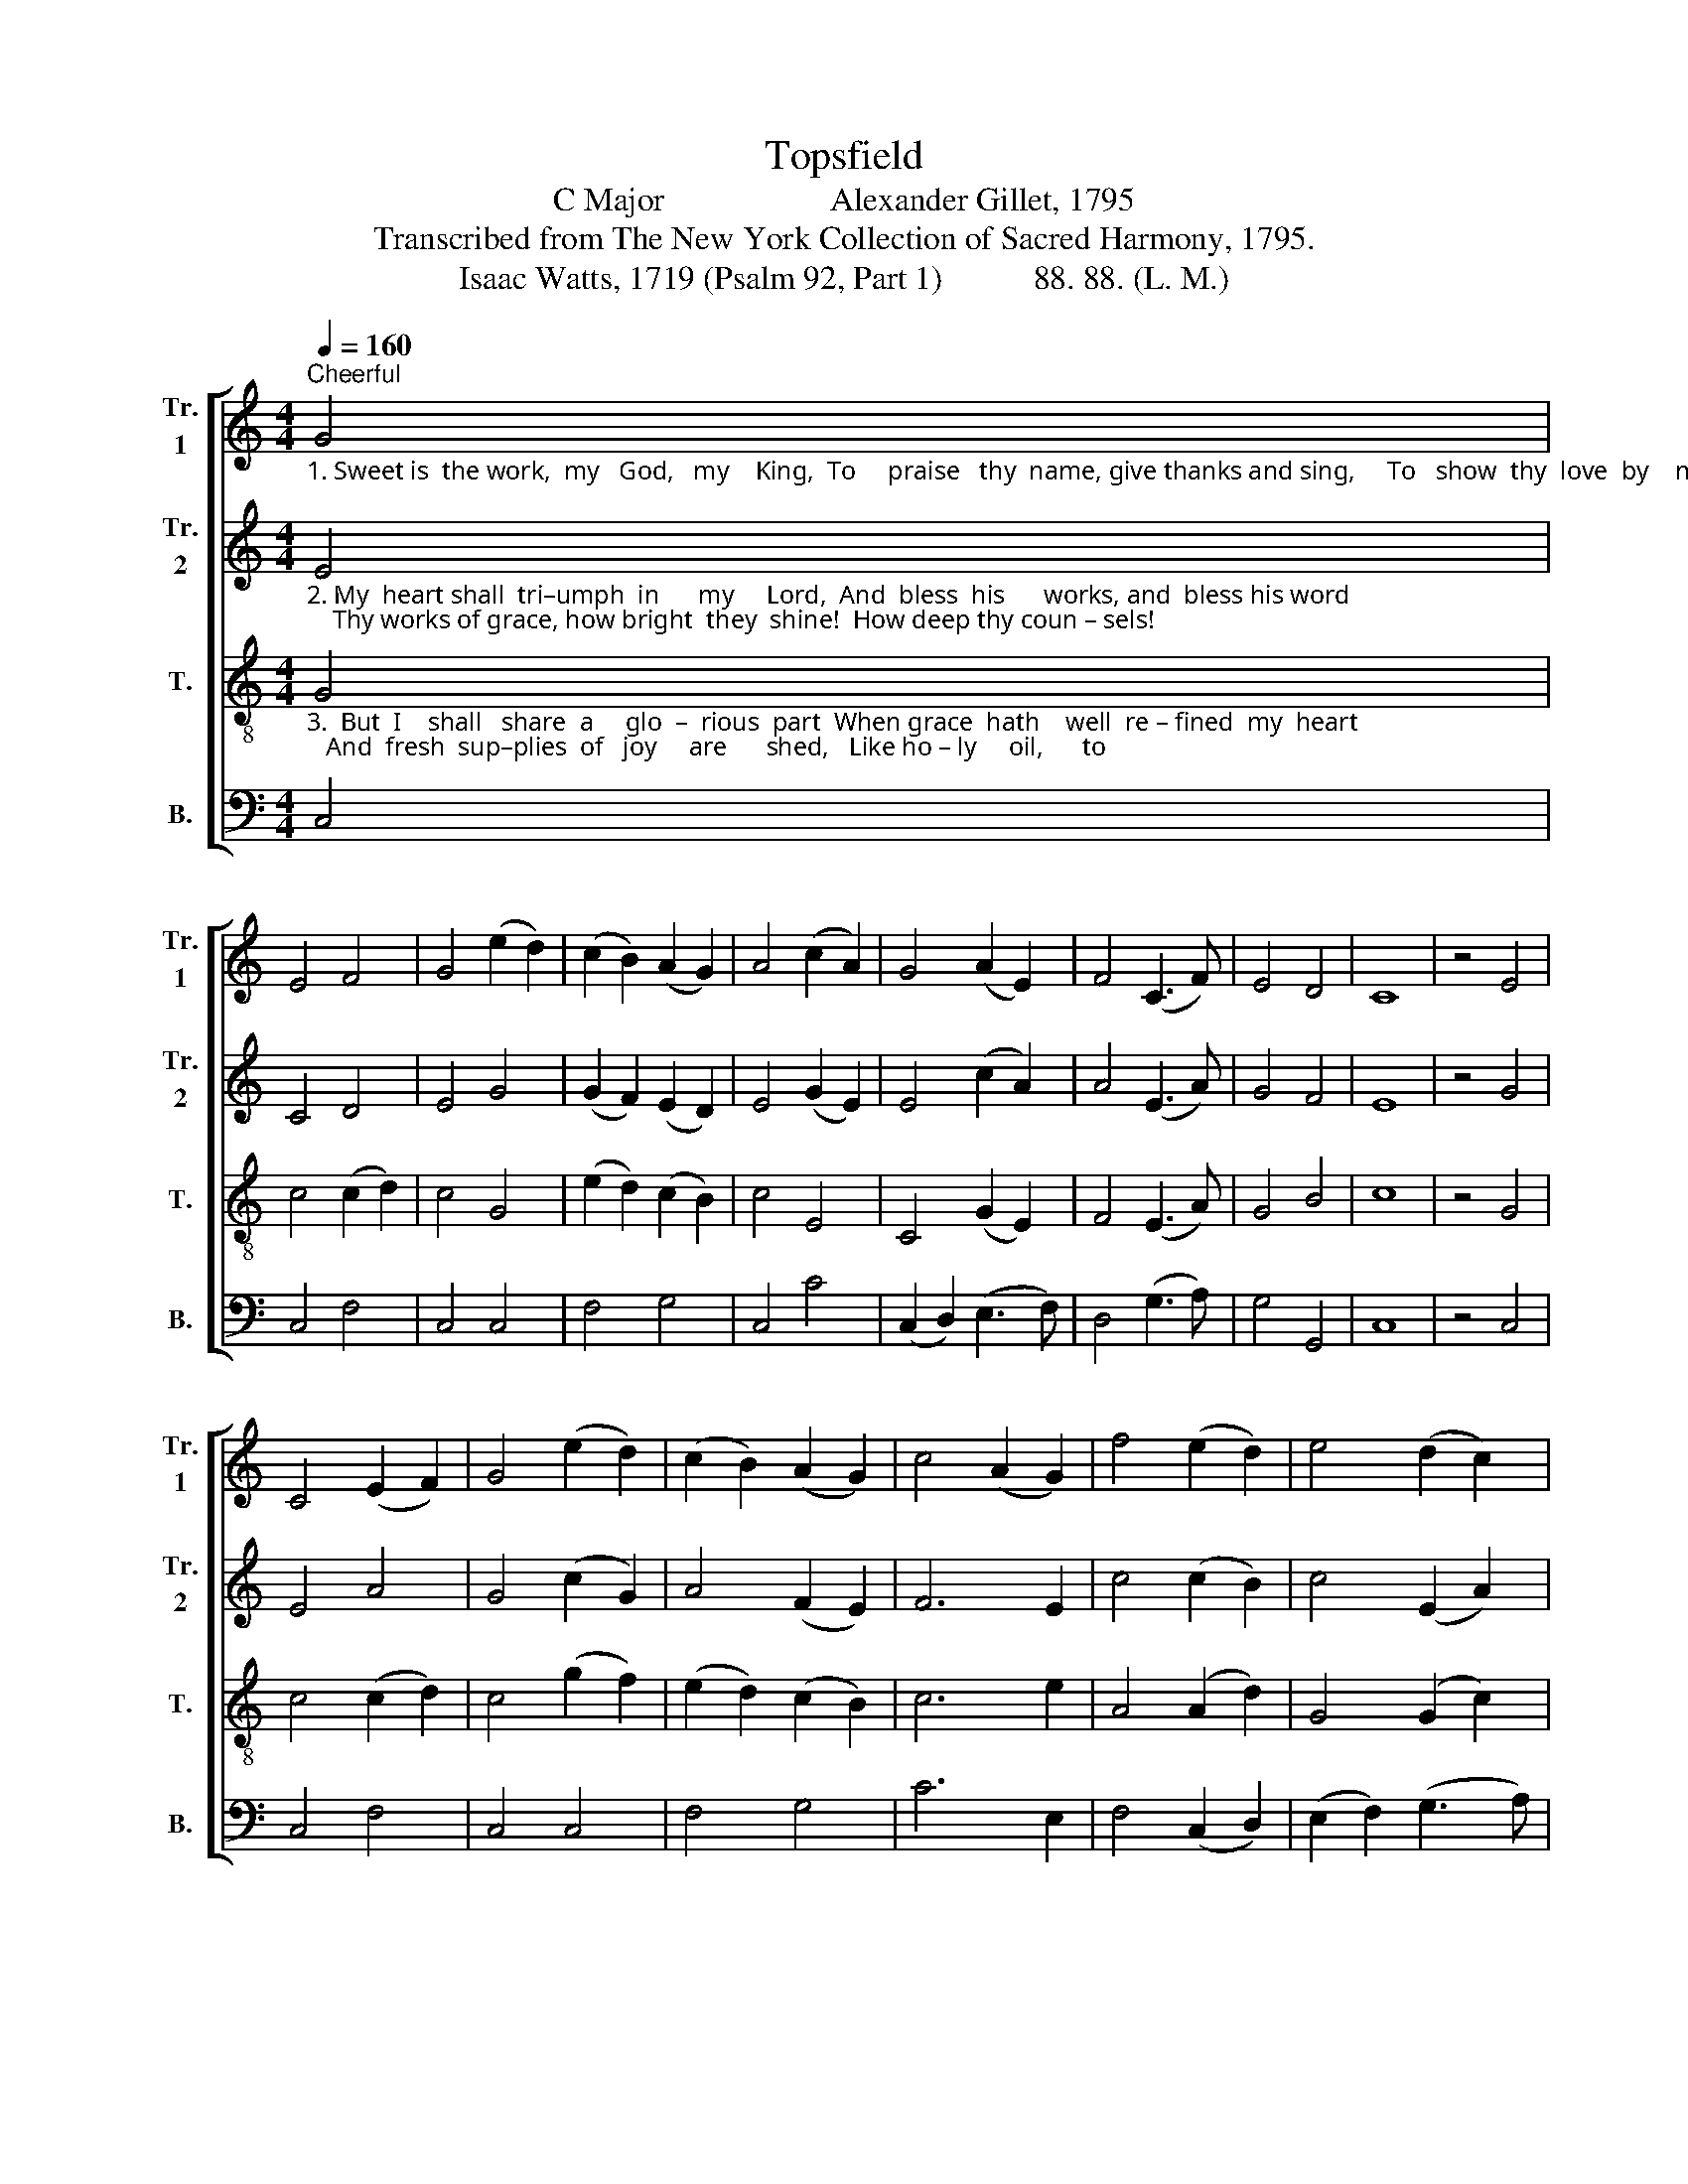 X:1
T:Topsfield
T:C Major                    Alexander Gillet, 1795
T:Transcribed from The New York Collection of Sacred Harmony, 1795.
T:Isaac Watts, 1719 (Psalm 92, Part 1)           88. 88. (L. M.)
%%score [ 1 2 3 4 ]
L:1/8
Q:1/4=160
M:4/4
K:C
V:1 treble nm="Tr.\n1" snm="Tr.\n1"
V:2 treble nm="Tr.\n2" snm="Tr.\n2"
V:3 treble-8 nm="T." snm="T."
V:4 bass nm="B." snm="B."
V:1
"_1. Sweet is  the work,  my   God,   my    King,  To     praise   thy  name, give thanks and sing,     To   show  thy  love  by    mor – ning   light,  And  talk  of     all      thy""^Cheerful" G4 | %1
 E4 F4 | G4 (e2 d2) | (c2 B2) (A2 G2) | A4 (c2 A2) | G4 (A2 E2) | F4 (C3 F) | E4 D4 | C8 | z4 E4 | %10
 C4 (E2 F2) | G4 (e2 d2) | (c2 B2) (A2 G2) | c4 (A2 G2) | f4 (e2 d2) | e4 (d2 c2) | %16
"_1. truth  at       night.     Sweet  is     the       day   of     sa   –   cred         rest,   No  mor  –  tal         cares   shall     seize    my         breast;        O           may  my        heart   in" d4 (c2 B2) | %17
 c8 | z4"^Soft"!p! c4 | g4 g4 | f4 f4 | e4 e4 | d6 c2 | g4 (g2 ag) | f4 (f2 gf) | e4 (e2 fe) | d8 | %27
 z4"^Inc."!<(! (G2 AB)!<)! | c4 (3(A2 G2 F2) | E4 (G2 E2) | %30
"_1. tune  be       found,  Like David's harp  of  solemn sound!   O  may  my  heart    in   tune    be  found,   Like   Da–vid's  harp,  Like David's  harp  of        so – lemn sound!" F4 (G2 E2) | %31
!mf! (F4 E4) |"^Soft"!p! G8 | C4 E4 | G4 (A2 G2) | d4 d4 | c4 z2 G2 | c4 (c2 d2) | c4 z2 e2 | %39
 d4 (d2 e2) | d4"^Inc."!<(! (g2 e2)!<)! | f4 f4 | e4"^Loud"!f! (e2 c2) | d4 d4 | e4 (c2 ef) | e8 | %46
 d8 | c8 |] %48
V:2
"_2. My  heart shall  tri–umph  in      my     Lord,  And  bless  his      works, and  bless his word;    Thy works of grace, how bright  they  shine!  How deep thy coun – sels!" E4 | %1
 C4 D4 | E4 G4 | (G2 F2) (E2 D2) | E4 (G2 E2) | E4 (c2 A2) | A4 (E3 A) | G4 F4 | E8 | z4 G4 | %10
 E4 A4 | G4 (c2 G2) | A4 (F2 E2) | F6 E2 | c4 (c2 B2) | c4 (E2 A2) | %16
"_2. how   di    –   vine!    Fools  ne  –  ver    raise   their  thoughts  so      high;   Like  brutes  they      live,     like    brutes   they         die;           Like      grass   they    flou – rish," G4 G4 | %17
 E8 | z4!p! G4 | (e2 d2) (c2 B2) | c4 z2 c2 | (d2 c2) (B2 A2) | B4 z2 G2 | G4 G4 | A4 z2 A2 | %25
 c4 c4 | B8 | z4!<(! (G2 AB)!<)! | c4 (3(A2 G2 F2) | E4 (D2 C2) | %30
"_2.  till     thy      breath  Blast them in ev – er – las–ting death.  Like grass they flou– rish,  till    thy  breath  Blast  them in death,  Blast them in  ev – er     –     las – ting  death." (D2 E2) (G2 E2) | %31
!mf! (F4 E4) |!p! C8 | E4 C4 | B4 (A2 G2) | d4 B4 | c4 z2 G2 | A4 (A2 B2) | A4 z2 c2 | %39
 (d2 c2) (B2 A2) | B4!<(! G4!<)! | c4 (c2 d2) | c4!f! e4 | A4 B4 | c4 (E2 A2) | G8 | G8 | E8 |] %48
V:3
"_3.  But  I    shall   share  a     glo  –  rious  part  When grace  hath    well  re – fined  my  heart;   And  fresh  sup–plies  of   joy     are      shed,   Like ho – ly     oil,      to" G4 | %1
 c4 (c2 d2) | c4 G4 | (e2 d2) (c2 B2) | c4 E4 | C4 (G2 E2) | F4 (E3 A) | G4 B4 | c8 | z4 G4 | %10
 c4 (c2 d2) | c4 (g2 f2) | (e2 d2) (c2 B2) | c6 e2 | A4 (A2 d2) | G4 (G2 c2) | %16
"______________________________\nEdited by B. C. Johnston, 2018\nGrace notes ignored throughout.""_3. cheer  my    head.   Then  shall   I          see,  and   hear,   and         know   All   I        de     –     sired     or       wished  be     –    low;         And       eve  –  ry       power  find" (B2 A2) G4 | %17
 G8 | z4!p! G4 | c4 c4 | c4 c4 | c4 (c2 de) | d6 c2 | (e2 d2) (c2 B2) | c4 z2 e2 | %25
 (f2 e2) (d2 c2) | d8 | z4!<(! (G2 AB)!<)! | c4 (3(A2 G2 F2) | E4 G4 | %30
"_3. sweet  em – ploy      In    that  e  – ter – nal  world of joy.   And  eve – ry  power  find  sweet  em – ploy  In      e  –  ter  –  nal,  In     that  e  –  ter – nal       world  of   joy." (A2 c2) B4 | %31
!mf! A8 |!p! G8 | G4 G4 | G4 (A2 G2) | d4 B4 | c4 z2 c2 | A4 (G2 E2) | F4 z2 E2 | (F2 E2) (D2 C2) | %40
 G4!<(! E4!<)! | A4 B4 | c4!f! (g2 e2) | f4 f4 | e4 (A2 d2) | c8 | B8 | c8 |] %48
V:4
 C,4 | C,4 F,4 | C,4 C,4 | F,4 G,4 | C,4 C4 | (C,2 D,2) (E,3 F,) | D,4 (G,3 A,) | G,4 G,,4 | C,8 | %9
 z4 C,4 | C,4 F,4 | C,4 C,4 | F,4 G,4 | C6 E,2 | F,4 (C,2 D,2) | (E,2 F,2) (G,3 A,) | G,4 G,,4 | %17
 C,8 | z4!p! E,4 | C,4 C,4 | C,4 z2 C,2 | C,4 C,4 | [G,,G,]6 [C,C]2 | [C,C]4 [C,C]4 | %24
 [C,C]4 z2 [C,C]2 | [C,C]4 [C,C]4 | [G,,G,]8 | z4!<(! (G,2 A,B,)!<)! | C4 (3(A,2 G,2 F,2) | %29
 E,4 (F,2 E,2) | (D,2 C,2) (D,2 E,2) |!mf! A,,8 |!p! E,8 | C,4 C,4 | [G,,G,]4 [G,,G,]4 | %35
 [D,D]4 [B,,B,]4 | [C,C]4 z2 E,2 | F,4 G,4 | A,4 z2 C2 | (B,2 A,2) (G,2 F,2) | %40
 G,4!<(! (C2 E,2)!<)! | F,4 G,4 | A,4!f! E,4 | F,4 D,4 | C,4 ((C,2 [A,,A,]2)) | [G,,G,]8 | %46
 [G,,G,]8 | C,8 |] %48

